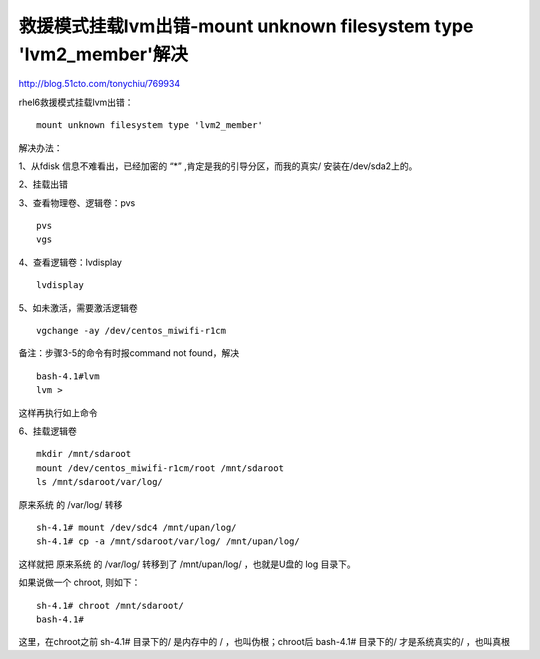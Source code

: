 =============================================================================
救援模式挂载lvm出错-mount unknown filesystem type 'lvm2_member'解决
=============================================================================

http://blog.51cto.com/tonychiu/769934


rhel6救援模式挂载lvm出错：

::

    mount unknown filesystem type 'lvm2_member'

解决办法：

1、从fdisk 信息不难看出，已经加密的 “*” ,肯定是我的引导分区，而我的真实/ 安装在/dev/sda2上的。

2、挂载出错

3、查看物理卷、逻辑卷：pvs

::

    pvs
    vgs

4、查看逻辑卷：lvdisplay


::

    lvdisplay

5、如未激活，需要激活逻辑卷

::

    vgchange -ay /dev/centos_miwifi-r1cm


备注：步骤3-5的命令有时报command not found，解决

::

    bash-4.1#lvm
    lvm >

这样再执行如上命令

6、挂载逻辑卷

::

    mkdir /mnt/sdaroot
    mount /dev/centos_miwifi-r1cm/root /mnt/sdaroot
    ls /mnt/sdaroot/var/log/

原来系统 的 /var/log/ 转移

::

    sh-4.1# mount /dev/sdc4 /mnt/upan/log/
    sh-4.1# cp -a /mnt/sdaroot/var/log/ /mnt/upan/log/

这样就把 原来系统 的 /var/log/ 转移到了 /mnt/upan/log/ ，也就是U盘的 log 目录下。

如果说做一个 chroot, 则如下：

::

    sh-4.1# chroot /mnt/sdaroot/
    bash-4.1# 


这里，在chroot之前 sh-4.1# 目录下的/ 是内存中的 / ，也叫伪根；chroot后 bash-4.1# 目录下的/ 才是系统真实的/ ，也叫真根



